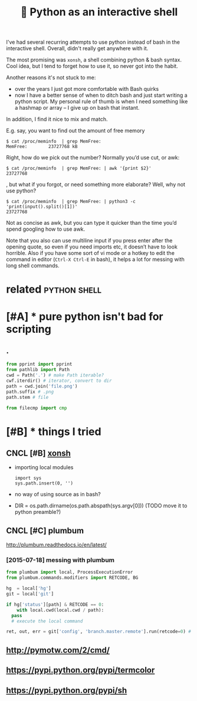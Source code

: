 #+title: 📜 Python as an interactive shell
I've had several recurring attempts to use python instead of bash in the interactive shell.
Overall, didn't really get anywhere with it.

The most promising was ~xonsh~, a shell combining python & bash syntax. Cool idea, but I tend to forget how to use it, so never got into the habit.

Another reasons it's not stuck to me:
- over the years I just got more comfortable with Bash quirks
- now I have a better sense of when to ditch bash and just start writing a python script.
  My personal rule of thumb is when I need something like a hashmap or array – I give up on bash that instant.

In addition, I find it nice to mix and match.

E.g. say, you want to find out the amount of free memory
: $ cat /proc/meminfo  | grep MemFree:
: MemFree:        23727768 kB

Right, how do we pick out the number? Normally you’d use cut, or awk:
: $ cat /proc/meminfo  | grep MemFree: | awk '{print $2}'
: 23727768

, but what if you forgot, or need something more elaborate? Well, why not use python?
: $ cat /proc/meminfo  | grep MemFree: | python3 -c 'print(input().split()[1])'
: 23727768


Not as concise as awk, but you can type it quicker than the time you’d spend googling how to use awk.

Note that you also can use multiline input if you press enter after the opening quote, so even if you need imports etc, it doesn’t have to look horrible. Also if you have some sort of vi mode or a hotkey to edit the command in editor (~Ctrl-X Ctrl-E~ in bash), it helps a lot for messing with long shell commands.

* related                                                      :python:shell:
:PROPERTIES:
:ID:       rltd
:END:
* [#A] * pure python isn't bad for scripting
:PROPERTIES:
:ID:       prpythnsntbdfrscrptng
:END:
** .
:PROPERTIES:
:ID:       1706_1960
:END:
#+begin_src python
  from pprint import pprint
  from pathlib import Path
  cwd = Path('.') # make Path iterable?
  cwf.iterdir() # iterator, convert to dir
  path = cwd.join('file.png')
  path.suffix # .png
  path.stem # file

  from filecmp import cmp
#+end_src

* [#B] * things I tried
:PROPERTIES:
:ID:       thngstrd
:END:
** CNCL [#B] [[http://xon.sh/tutorial.html][xonsh]]
:PROPERTIES:
:ID:       xnshttrlhtmlxnsh
:END:
- importing local modules
  : import sys
  : sys.path.insert(0, '')
- no way of using source as in bash?
- DIR = os.path.dirname(os.path.abspath(sys.argv[0])) (TODO move it to python preamble?)

** CNCL [#C] plumbum
:PROPERTIES:
:ID:       plmbm
:END:
http://plumbum.readthedocs.io/en/latest/

*** [2015-07-18] messing with plumbum
:PROPERTIES:
:ID:       mssngwthplmbm
:END:
#+begin_src python
  from plumbum import local, ProcessExecutionError
  from plumbum.commands.modifiers import RETCODE, BG

  hg  = local['hg']
  git = local['git']

  if hg['status'][path] & RETCODE == 0:
      with local.cwd(local.cwd / path):
  	pass
  	# execute the local command

  ret, out, err = git['config', 'branch.master.remote'].run(retcode=0) # expected retcode
#+end_src

** http://pymotw.com/2/cmd/
:PROPERTIES:
:ID:       pymtwcmcmd
:END:
** https://pypi.python.org/pypi/termcolor
:PROPERTIES:
:ID:       spyppythnrgpyptrmclr
:END:
** https://pypi.python.org/pypi/sh
:PROPERTIES:
:ID:       spyppythnrgpypsh
:END:
